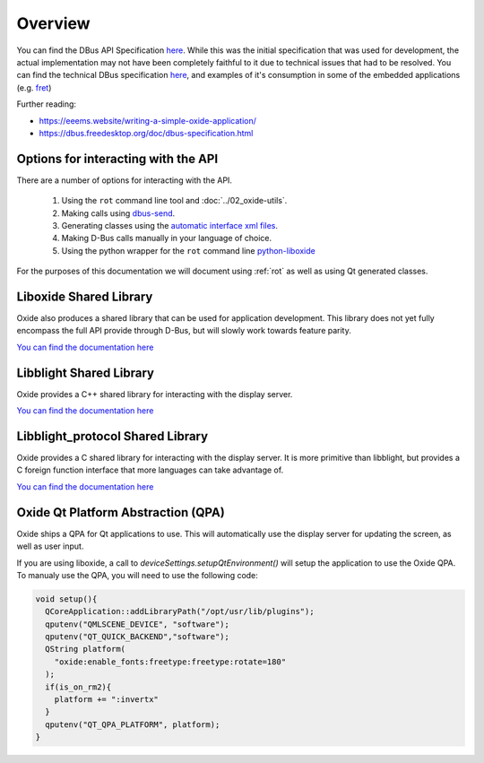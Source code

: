 ========
Overview
========

You can find the DBus API Specification
`here <https://gist.github.com/Eeems/728d4ec836b156d880ce521ab50e5d40#file-01-overview-md>`__.
While this was the initial specification that was used for development,
the actual implementation may not have been completely faithful to it
due to technical issues that had to be resolved. You can find the
technical DBus specification
`here <https://github.com/Eeems/oxide/tree/master/interfaces>`_, and
examples of it's consumption in some of the embedded applications (e.g.
`fret <https://github.com/Eeems/oxide/tree/master/applications/screenshot-tool>`_)

Further reading:

-  https://eeems.website/writing-a-simple-oxide-application/

-  https://dbus.freedesktop.org/doc/dbus-specification.html

Options for interacting with the API
====================================

There are a number of options for interacting with the API.

  1. Using the ``rot`` command line tool and :doc:`../02_oxide-utils`.
  2. Making calls using `dbus-send <https://man.archlinux.org/man/dbus-send.1.en>`_.
  3. Generating classes using the
     `automatic interface xml files <https://github.com/Eeems/oxide/tree/master/interfaces>`_.
  4. Making D-Bus calls manually in your language of choice.
  5. Using the python wrapper for the ``rot`` command line `python-liboxide <https://github.com/Eeems-Org/python-liboxide>`_

For the purposes of this documentation we will document using :ref:`rot` as
well as using Qt generated classes.

Liboxide Shared Library
=======================

Oxide also produces a shared library that can be used for application development. This library does
not yet fully encompass the full API provide through D-Bus, but will slowly work towards feature parity.

`You can find the documentation here <../../liboxide/index.html>`__

Libblight Shared Library
========================

Oxide provides a C++ shared library for interacting with the display server.

`You can find the documentation here <../../libblight/index.html>`__

Libblight_protocol Shared Library
=================================

Oxide provides a C shared library for interacting with the display server. It is more primitive than libblight,
but provides a C foreign function interface that more languages can take advantage of.

`You can find the documentation here <../../libblight_protocol/index.html>`__

Oxide Qt Platform Abstraction (QPA)
===================================

Oxide ships a QPA for Qt applications to use. This will automatically use the display server for updating the screen, as well as user input.

If you are using liboxide, a call to `deviceSettings.setupQtEnvironment()` will setup the application to use the Oxide QPA. To manualy use the QPA, you will need to use the following code:

.. code:: cpp

   void setup(){
     QCoreApplication::addLibraryPath("/opt/usr/lib/plugins");
     qputenv("QMLSCENE_DEVICE", "software");
     qputenv("QT_QUICK_BACKEND","software");
     QString platform(
       "oxide:enable_fonts:freetype:freetype:rotate=180"
     );
     if(is_on_rm2){
       platform += ":invertx"
     }
     qputenv("QT_QPA_PLATFORM", platform);
   }

